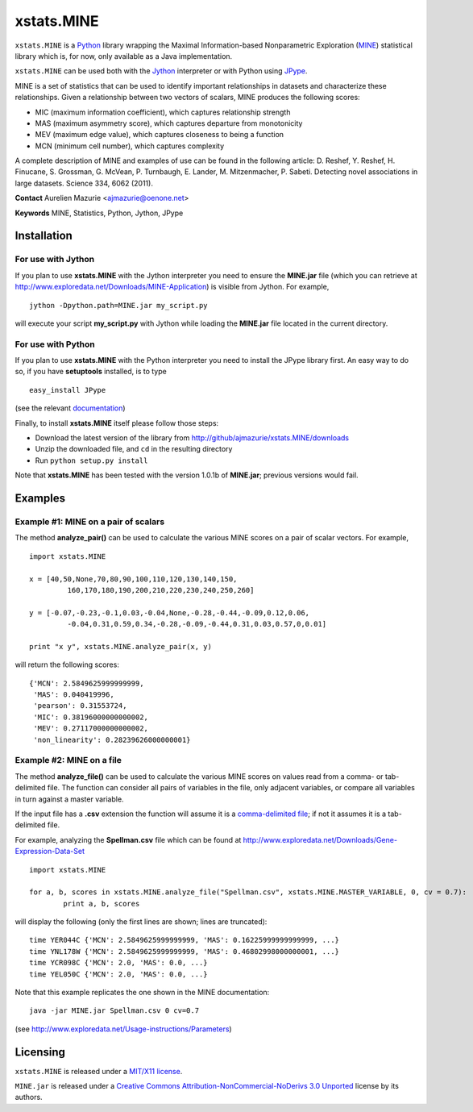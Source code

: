 xstats.MINE
===========

``xstats.MINE`` is a `Python <http://www.python.org/>`_ library wrapping the Maximal Information-based Nonparametric Exploration (`MINE <http://www.exploredata.net/>`_) statistical library which is, for now, only available as a Java implementation.

``xstats.MINE`` can be used both with the `Jython <http://www.jython.org>`_ interpreter or with Python using `JPype <http://jpype.sourceforge.net/>`_.

MINE is a set of statistics that can be used to identify important relationships in datasets and characterize these relationships. Given a relationship between two vectors of scalars, MINE produces the following scores:

- MIC (maximum information coefficient), which captures relationship strength
- MAS (maximum asymmetry score), which captures departure from monotonicity
- MEV (maximum edge value), which captures closeness to being a function
- MCN (minimum cell number), which captures complexity

A complete description of MINE and examples of use can be found in the following article: D. Reshef, Y. Reshef, H. Finucane, S. Grossman, G. McVean, P. Turnbaugh, E. Lander, M. Mitzenmacher, P. Sabeti. Detecting novel associations in large datasets. Science 334, 6062 (2011).

**Contact** Aurelien Mazurie <ajmazurie@oenone.net>

**Keywords** MINE, Statistics, Python, Jython, JPype

Installation
------------

For use with Jython
~~~~~~~~~~~~~~~~~~~

If you plan to use **xstats.MINE** with the Jython interpreter you need to ensure the **MINE.jar** file (which you can retrieve at http://www.exploredata.net/Downloads/MINE-Application) is visible from Jython. For example, ::

	jython -Dpython.path=MINE.jar my_script.py

will execute your script **my_script.py** with Jython while loading the **MINE.jar** file located in the current directory.

For use with Python
~~~~~~~~~~~~~~~~~~~

If you plan to use **xstats.MINE** with the Python interpreter you need to install the JPype library first. An easy way to do so, if you have **setuptools** installed, is to type ::

	easy_install JPype

(see the relevant `documentation <http://pypi.python.org/pypi/setuptools>`_)

Finally, to install **xstats.MINE** itself please follow those steps:

- Download the latest version of the library from http://github/ajmazurie/xstats.MINE/downloads
- Unzip the downloaded file, and ``cd`` in the resulting directory
- Run ``python setup.py install``

Note that **xstats.MINE** has been tested with the version 1.0.1b of **MINE.jar**; previous versions would fail.

Examples
--------

Example #1: MINE on a pair of scalars
~~~~~~~~~~~~~~~~~~~~~~~~~~~~~~~~~~~~~

The method **analyze_pair()** can be used to calculate the various MINE scores on a pair of scalar vectors. For example, ::

	import xstats.MINE

	x = [40,50,None,70,80,90,100,110,120,130,140,150,
		 160,170,180,190,200,210,220,230,240,250,260]

	y = [-0.07,-0.23,-0.1,0.03,-0.04,None,-0.28,-0.44,-0.09,0.12,0.06,
		 -0.04,0.31,0.59,0.34,-0.28,-0.09,-0.44,0.31,0.03,0.57,0,0.01]

	print "x y", xstats.MINE.analyze_pair(x, y)

will return the following scores::

	{'MCN': 2.5849625999999999,
	 'MAS': 0.040419996,
	 'pearson': 0.31553724,
	 'MIC': 0.38196000000000002,
	 'MEV': 0.27117000000000002,
	 'non_linearity': 0.28239626000000001}

Example #2: MINE on a file
~~~~~~~~~~~~~~~~~~~~~~~~~~

The method **analyze_file()** can be used to calculate the various MINE scores on values read from a comma- or tab-delimited file. The function can consider all pairs of variables in the file, only adjacent variables, or compare all variables in turn against a master variable.

If the input file has a **.csv** extension the function will assume it is a `comma-delimited file <http://en.wikipedia.org/wiki/Comma-separated_values>`_; if not it assumes it is a tab-delimited file.

For example, analyzing the **Spellman.csv** file which can be found at http://www.exploredata.net/Downloads/Gene-Expression-Data-Set ::

	import xstats.MINE

	for a, b, scores in xstats.MINE.analyze_file("Spellman.csv", xstats.MINE.MASTER_VARIABLE, 0, cv = 0.7):
		print a, b, scores

will display the following (only the first lines are shown; lines are truncated)::

	time YER044C {'MCN': 2.5849625999999999, 'MAS': 0.16225999999999999, ...}
	time YNL178W {'MCN': 2.5849625999999999, 'MAS': 0.46802998000000001, ...}
	time YCR098C {'MCN': 2.0, 'MAS': 0.0, ...}
	time YEL050C {'MCN': 2.0, 'MAS': 0.0, ...}

Note that this example replicates the one shown in the MINE documentation::

	java -jar MINE.jar Spellman.csv 0 cv=0.7

(see http://www.exploredata.net/Usage-instructions/Parameters)

Licensing
---------

``xstats.MINE`` is released under a `MIT/X11 license <http://en.wikipedia.org/wiki/MIT_License>`_.

``MINE.jar`` is released under a `Creative Commons Attribution-NonCommercial-NoDerivs 3.0 Unported <http://creativecommons.org/licenses/by-nc-nd/3.0/>`_ license by its authors.
